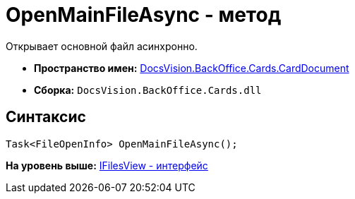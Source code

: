 = OpenMainFileAsync - метод

Открывает основной файл асинхронно.

* [.keyword]*Пространство имен:* xref:CardDocument_NS.adoc[DocsVision.BackOffice.Cards.CardDocument]
* [.keyword]*Сборка:* [.ph .filepath]`DocsVision.BackOffice.Cards.dll`

[[OpenMainFileAsync_MT__section_jct_3ds_mpb]]
== Синтаксис

[source,pre,codeblock,language-csharp]
----
Task<FileOpenInfo> OpenMainFileAsync();
----

*На уровень выше:* xref:../../../../../api/DocsVision/BackOffice/Cards/CardDocument/IFilesView_IN.adoc[IFilesView - интерфейс]
